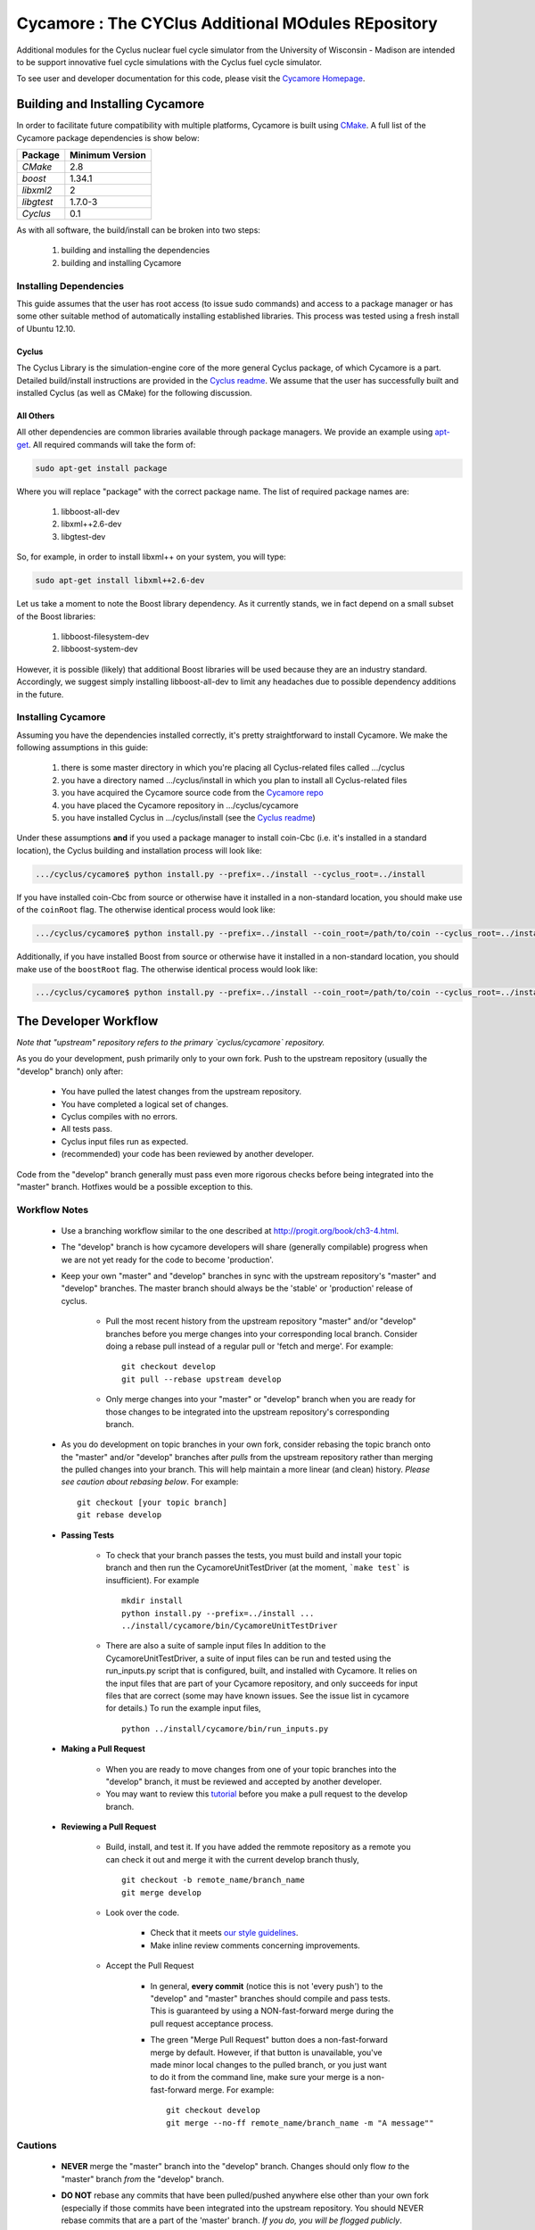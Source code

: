 ###################################################
Cycamore : The CYClus Additional MOdules REpository
###################################################

Additional modules for the Cyclus nuclear fuel cycle simulator from the
University of Wisconsin - Madison are intended to be support innovative
fuel cycle simulations with the Cyclus fuel cycle simulator.

To see user and developer documentation for this code, please visit
the `Cycamore Homepage`_.

********************************
Building and Installing Cycamore
********************************

In order to facilitate future compatibility with multiple platforms,
Cycamore is built using `CMake`_. A full list of the Cycamore package
dependencies is show below:

====================   ==================
Package                Minimum Version
====================   ==================
`CMake`                2.8
`boost`                1.34.1
`libxml2`              2
`libgtest`             1.7.0-3
`Cyclus`               0.1
====================   ==================

As with all software, the build/install can be broken into two steps:

  #. building and installing the dependencies
  #. building and installing Cycamore

Installing Dependencies
=======================

This guide assumes that the user has root access (to issue sudo
commands) and access to a package manager or has some other suitable
method of automatically installing established libraries. This process
was tested using a fresh install of Ubuntu 12.10.

Cyclus
------

The Cyclus Library is the simulation-engine core of the more general Cyclus
package, of which Cycamore is a part. Detailed build/install instructions are
provided in the `Cyclus readme`_. We assume that the user has successfully built
and installed Cyclus (as well as CMake) for the following discussion.

All Others
----------

All other dependencies are common libraries available through package
managers. We provide an example using `apt-get`_. All required
commands will take the form of:

.. code-block:: bash

  sudo apt-get install package

Where you will replace "package" with the correct package name. The
list of required package names are:

  #. libboost-all-dev
  #. libxml++2.6-dev
  #. libgtest-dev

So, for example, in order to install libxml++ on your system, you will
type:

.. code-block:: bash

  sudo apt-get install libxml++2.6-dev

Let us take a moment to note the Boost library dependency. As it
currently stands, we in fact depend on a small subset of the Boost
libraries:

  #. libboost-filesystem-dev
  #. libboost-system-dev

However, it is possible (likely) that additional Boost libraries will
be used because they are an industry standard. Accordingly, we suggest
simply installing libboost-all-dev to limit any headaches due to
possible dependency additions in the future.

Installing Cycamore
===================

Assuming you have the dependencies installed correctly, it's pretty
straightforward to install Cycamore. We make the following assumptions
in this guide:

  #. there is some master directory in which you're placing all
     Cyclus-related files called .../cyclus
  #. you have a directory named .../cyclus/install in which you plan
     to install all Cyclus-related files
  #. you have acquired the Cycamore source code from the
     `Cycamore repo`_
  #. you have placed the Cycamore repository in .../cyclus/cycamore
  #. you have installed Cyclus  in .../cyclus/install (see the `Cyclus readme`_)

Under these assumptions **and** if you used a package manager to
install coin-Cbc (i.e. it's installed in a standard location), the
Cyclus building and installation process will look like:

.. code-block:: bash

    .../cyclus/cycamore$ python install.py --prefix=../install --cyclus_root=../install

If you have installed coin-Cbc from source or otherwise have it
installed in a non-standard location, you should make use of the
``coinRoot`` flag. The otherwise identical process would look
like:

.. code-block:: bash

    .../cyclus/cycamore$ python install.py --prefix=../install --coin_root=/path/to/coin --cyclus_root=../install

Additionally, if you have installed Boost from source or otherwise have it
installed in a non-standard location, you should make use of the
``boostRoot`` flag. The otherwise identical process would look
like:

.. code-block:: bash

    .../cyclus/cycamore$ python install.py --prefix=../install --coin_root=/path/to/coin --cyclus_root=../install --boost_root=/path/to/boost


.. _`CMake`: http://www.cmake.org
.. _`apt-get`: http://linux.die.net/man/8/apt-get
.. _`Cyclus Homepage`: http://cyclus.github.com
.. _`Cyclus repo`: https://github.com/cyclus/cyclus
.. _`Cyclus readme`: http://github.com/cyclus/cyclus
.. _`Cycamore Homepage`: http://cycamore.github.com
.. _`Cycamore repo`: https://github.com/cyclus/cycamore
.. _`Cycamore readme`: https://github.com/cyclus/cycamore

**********************
The Developer Workflow
**********************

*Note that "upstream" repository refers to the primary `cyclus/cycamore` repository.*

As you do your development, push primarily only to your own fork. Push to
the upstream repository (usually the "develop" branch) only after:

  * You have pulled the latest changes from the upstream repository.
  * You have completed a logical set of changes.
  * Cyclus compiles with no errors.
  * All tests pass.
  * Cyclus input files run as expected.
  * (recommended) your code has been reviewed by another developer.

Code from the "develop" branch generally must pass even more rigorous checks
before being integrated into the "master" branch. Hotfixes would be a
possible exception to this.

Workflow Notes
==============

  * Use a branching workflow similar to the one described at
    http://progit.org/book/ch3-4.html.

  * The "develop" branch is how cycamore developers will share (generally compilable) progress
    when we are not yet ready for the code to become 'production'.

  * Keep your own "master" and "develop" branches in sync with the upstream repository's
    "master" and "develop" branches. The master branch should always be the 'stable'
    or 'production' release of cyclus.

     - Pull the most recent history from the upstream repository "master"
       and/or "develop" branches before you merge changes into your
       corresponding local branch. Consider doing a rebase pull instead of
       a regular pull or 'fetch and merge'.  For example::

         git checkout develop
         git pull --rebase upstream develop

     - Only merge changes into your "master" or "develop" branch when you
       are ready for those changes to be integrated into the upstream
       repository's corresponding branch.

  * As you do development on topic branches in your own fork, consider rebasing
    the topic branch onto the "master" and/or "develop"  branches after *pulls* from the upstream
    repository rather than merging the pulled changes into your branch.  This
    will help maintain a more linear (and clean) history.
    *Please see caution about rebasing below*.  For example::

      git checkout [your topic branch]
      git rebase develop

  * **Passing Tests**

      - To check that your branch passes the tests, you must build and install your topic
        branch and then run the CycamoreUnitTestDriver (at the moment, ```make
        test``` is insufficient). For example ::

          mkdir install
          python install.py --prefix=../install ...
          ../install/cycamore/bin/CycamoreUnitTestDriver

      - There are also a suite of sample input files
        In addition to the CycamoreUnitTestDriver, a suite of input files can be run and
        tested using the run_inputs.py script that is configured, built, and installed
        with Cycamore. It relies on the input files that are part of your Cycamore
        repository, and only succeeds for input files that are correct (some may have
        known issues. See the issue list in cycamore for details.) To run the example
        input files, ::

          python ../install/cycamore/bin/run_inputs.py

  * **Making a Pull Request**

      - When you are ready to move changes from one of your topic branches into the
        "develop" branch, it must be reviewed and accepted by another
        developer.

      - You may want to review this `tutorial <https://help.github.com/articles/using-pull-requests/>`_
        before you make a pull request to the develop branch.

  * **Reviewing a Pull Request**

     - Build, install, and test it. If you have added the remmote repository as
       a remote you can check it out and merge it with the current develop
       branch thusly, ::

         git checkout -b remote_name/branch_name
         git merge develop

     - Look over the code.

        - Check that it meets `our style guidelines <http://cyclus.github.com/devdoc/style_guide.html>`_.

        - Make inline review comments concerning improvements.

     - Accept the Pull Request

        - In general, **every commit** (notice this is not 'every push') to the
          "develop" and "master" branches should compile and pass tests. This
          is guaranteed by using a NON-fast-forward merge during the pull request
          acceptance process.

        - The green "Merge Pull Request" button does a non-fast-forward merge by
          default. However, if that button is unavailable, you've made minor
          local changes to the pulled branch, or you just want to do it from the
          command line, make sure your merge is a non-fast-forward merge. For example::

            git checkout develop
            git merge --no-ff remote_name/branch_name -m "A message""

Cautions
========

  * **NEVER** merge the "master" branch into the "develop"
    branch. Changes should only flow *to* the "master" branch *from* the
    "develop" branch.

  * **DO NOT** rebase any commits that have been pulled/pushed anywhere
    else other than your own fork (especially if those commits have been
    integrated into the upstream repository.  You should NEVER rebase
    commits that are a part of the 'master' branch.  *If you do, you will be
    flogged publicly*.

  * Make sure that you are pushing/pulling from/to the right branches.
    When in doubt, use the following syntax::

      git push [remote] [from-branch]:[to-branch]

    and (*note that pull always merges into the current checked out branch*)::

      git pull [remote] [from-branch]

An Example
==========

Introduction
------------

As this type of workflow can be complicated to converts from SVN and very complicated
for brand new programmers, an example is provided.

For the sake of simplicity, let us assume that we want a single "sandbox" branch
in which we would like to work, i.e. where we can store all of our work that may not
yet pass tests or even compile, but where we also want to save our progress. Let us
call this branch "Work". So, when all is said and done, in our fork there will be
three branches: "Master", "Develop", and "Work".


Acquiring Cycamore and Workflow
-------------------------------

We begin with a fork of the main ("upstream") Cycamore repository. After initially forking
the repo, we will have two branches in our fork: "Master" and "Develop".

Acquiring a Fork of the Cycamore Repository
^^^^^^^^^^^^^^^^^^^^^^^^^^^^^^^^^^^^^^^^^^^

A fork is *your* copy of Cycamore. Github offers an excelent
`tutorial <http://help.github.com/fork-a-repo/>`_ on how to set one up. The rest of this
example assumes you have set up the "upstream" repository as cyclus/cycamore. Note that git
refers to your fork as "origin".

First, let's make our "work" branch:
::

    .../cycamore_dir/$ git branch work
    .../cycamore_dir/$ git push origin work


We now have the following situation: there exists the "upstream" copy of the Master and
Develop branches, there exists your fork's copy of the Master, Develop, and Work branches,
*AND* there exists your *local* copy of the Master, Develop, and Work branches. It is
important now to note that you may wish to work from home or the office. If you keep your
fork's branches up to date (i.e., "push" your changes before you leave), only your *local*
copies of your branches may be different when you next sit down at the other location.

Workflow: The Beginning
^^^^^^^^^^^^^^^^^^^^^^^

Now, for the workflow! This is by no means the only way to perform this type of workflow,
but I assume that you wish to handle conflicts as often as possible (so as to keep their total
number small). Let us imagine that you have been at work, finished, and successfully pushed
your changes to your *Origin* repository. You are now at home, perhaps after dinner (let's just
say some time has passed), and want to continue working a bit (you're industrious, I suppose...
or a grad student). To begin, let's update our *home's local branches*.
::

    .../cycamore_dir/$ git checkout develop
    .../cycamore_dir/$ git pull origin develop
    .../cycamore_dir/$ git pull upstream develop
    .../cycamore_dir/$ git push origin develop

    .../cycamore_dir/$ git checkout work
    .../cycamore_dir/$ git pull origin work
    .../cycamore_dir/$ git merge develop
    .../cycamore_dir/$ git push origin work

Perhaps a little explanation is required. We first want to make sure that this new local copy of
the develop branch is up-to-date with respect to the remote origin's branch and remote upstream's
branch. If there was a change from the remote upstream's branch, we want to push that to origin.
We then follow the same process to update the work branch, except:

#. we don't need to worry about the *upstream* repo because it doesn't have a work branch, and
#. we want to incorporate any changes which may have been introduced in the develop branch update.

Workflow: The End
^^^^^^^^^^^^^^^^^

As time passes, you make some changes to files, and you commit those changes (to your *local work
branch*). Eventually (hopefully) you come to a stopping point where you have finished your project
on your work branch *AND* it compiles *AND* it runs input files correctly *AND* it passes all tests!
Perhaps you have found Nirvana. In any case, you've performed the final commit to your work branch,
so it's time to make a pull request online and wait for our developer friends to
review and accept it.

Sometimes, your pull request will be closed by the reviewer until further
changes are made to appease the reviewer's concerns. This may be frustrating,
but please act rationally, discuss the issues on the github space made for your
pull request, consult the `style guide <http://cyclus.github.com/devdoc/style_guide.html>`_,
email the developer listhost for further advice, and make changes to your topic branch
accordingly. The pull request will be updated with those changes when you push them
to your fork.  When you think your request is ready for another review, you can
reopen the review yourself with the button made available to you.

See also
--------

A good description of a git workflow with good graphics is available at
http://nvie.com/posts/a-successful-git-branching-agent/
